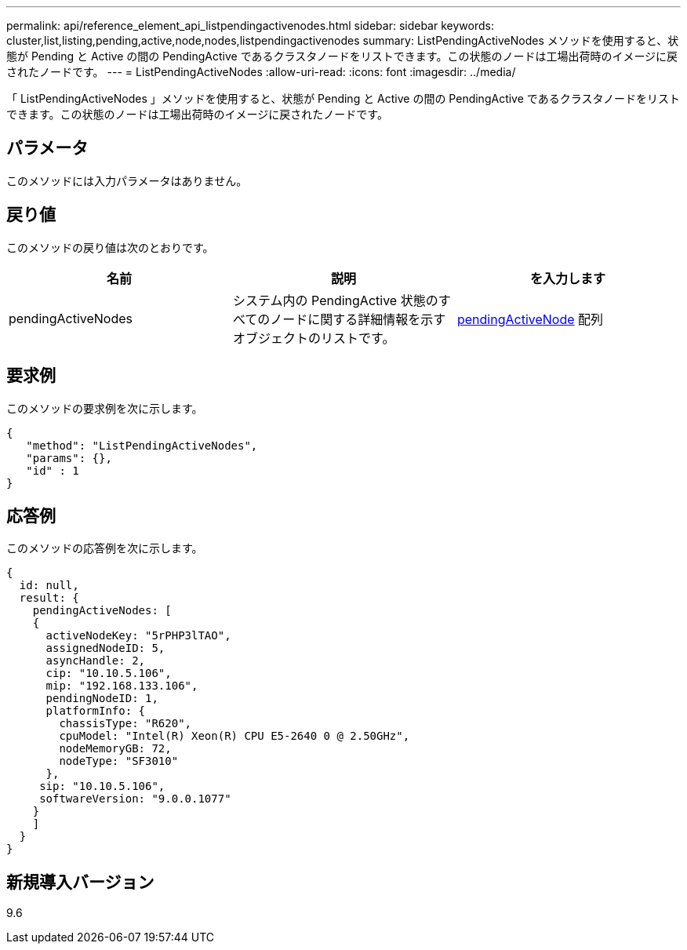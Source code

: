 ---
permalink: api/reference_element_api_listpendingactivenodes.html 
sidebar: sidebar 
keywords: cluster,list,listing,pending,active,node,nodes,listpendingactivenodes 
summary: ListPendingActiveNodes メソッドを使用すると、状態が Pending と Active の間の PendingActive であるクラスタノードをリストできます。この状態のノードは工場出荷時のイメージに戻されたノードです。 
---
= ListPendingActiveNodes
:allow-uri-read: 
:icons: font
:imagesdir: ../media/


[role="lead"]
「 ListPendingActiveNodes 」メソッドを使用すると、状態が Pending と Active の間の PendingActive であるクラスタノードをリストできます。この状態のノードは工場出荷時のイメージに戻されたノードです。



== パラメータ

このメソッドには入力パラメータはありません。



== 戻り値

このメソッドの戻り値は次のとおりです。

|===
| 名前 | 説明 | を入力します 


 a| 
pendingActiveNodes
 a| 
システム内の PendingActive 状態のすべてのノードに関する詳細情報を示すオブジェクトのリストです。
 a| 
xref:reference_element_api_pendingactivenode.adoc[pendingActiveNode] 配列

|===


== 要求例

このメソッドの要求例を次に示します。

[listing]
----
{
   "method": "ListPendingActiveNodes",
   "params": {},
   "id" : 1
}
----


== 応答例

このメソッドの応答例を次に示します。

[listing]
----
{
  id: null,
  result: {
    pendingActiveNodes: [
    {
      activeNodeKey: "5rPHP3lTAO",
      assignedNodeID: 5,
      asyncHandle: 2,
      cip: "10.10.5.106",
      mip: "192.168.133.106",
      pendingNodeID: 1,
      platformInfo: {
        chassisType: "R620",
        cpuModel: "Intel(R) Xeon(R) CPU E5-2640 0 @ 2.50GHz",
        nodeMemoryGB: 72,
        nodeType: "SF3010"
      },
     sip: "10.10.5.106",
     softwareVersion: "9.0.0.1077"
    }
    ]
  }
}
----


== 新規導入バージョン

9.6
